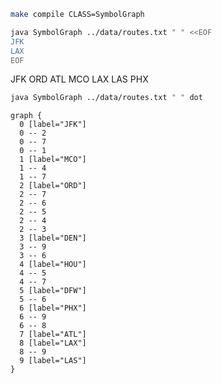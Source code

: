 
#+BEGIN_SRC sh :results output
make compile CLASS=SymbolGraph
#+END_SRC

#+RESULTS:

#+BEGIN_SRC sh :results output drawer :exports both
java SymbolGraph ../data/routes.txt " " <<EOF
JFK
LAX
EOF
#+END_SRC

#+RESULTS:
:RESULTS:
JFK
   ORD
   ATL
   MCO
LAX
   LAS
   PHX
:END:

#+NAME: graph
#+BEGIN_SRC sh :results output :exports both
java SymbolGraph ../data/routes.txt " " dot
#+END_SRC

#+RESULTS: graph
#+begin_example
graph {
  0 [label="JFK"]
  0 -- 2
  0 -- 7
  0 -- 1
  1 [label="MCO"]
  1 -- 4
  1 -- 7
  2 [label="ORD"]
  2 -- 7
  2 -- 6
  2 -- 5
  2 -- 4
  2 -- 3
  3 [label="DEN"]
  3 -- 9
  3 -- 6
  4 [label="HOU"]
  4 -- 5
  4 -- 7
  5 [label="DFW"]
  5 -- 6
  6 [label="PHX"]
  6 -- 9
  6 -- 8
  7 [label="ATL"]
  8 [label="LAX"]
  8 -- 9
  9 [label="LAS"]
}

#+end_example

#+BEGIN_SRC dot :file routes.png :var src=graph :exports results
$src
#+END_SRC

#+RESULTS:
[[file:routes.png]]
